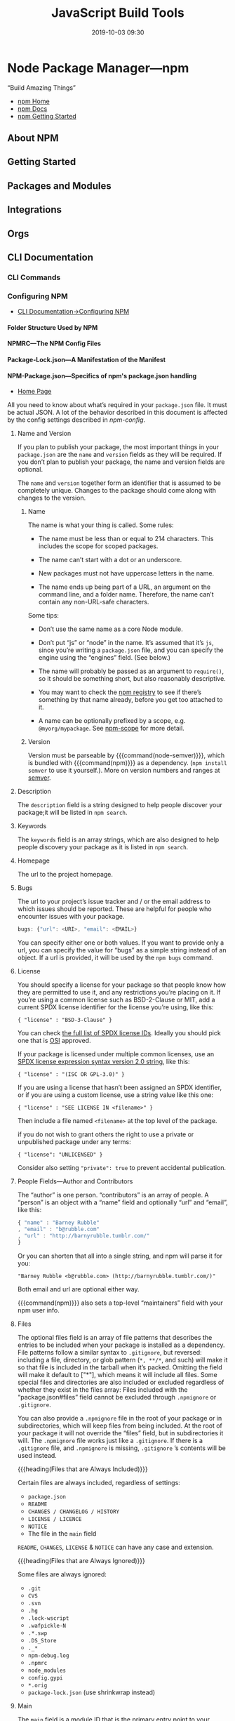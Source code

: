 # -*- mode:org -*-

#+title:JavaScript Build Tools
#+date:2019-10-03 09:30
#+macro: version Version 0.0.26

* Node Package Manager---npm
“Build Amazing Things”

- [[https://www.npmjs.com][npm Home]]
- [[https://docs.npmjs.com][npm Docs]]
- [[https://docs.npmjs.com/getting-started/][npm Getting Started]]

** About NPM
** Getting Started
** Packages and Modules
** Integrations
** Orgs
** CLI Documentation
*** CLI Commands
*** Configuring NPM
- [[https://docs.npmjs.com/cli-documentation/files][CLI Documentation->Configuring NPM]]

**** Folder Structure Used by NPM

**** NPMRC---The NPM Config Files

**** Package-Lock.json---A Manifestation of the Manifest

**** NPM-Package.json---Specifics of npm's package.json handling
- [[https://docs.npmjs.com/files/package.json][Home Page]]

All you need to know about what’s required in your ~package.json~ file.  It
must be actual JSON.  A lot of the behavior described in this document is
affected by the config settings described in [[*Using NPM][npm-config]].

***** Name and Version
If you plan to publish your package, the most important things in your
~package.json~ are the =name= and =version= fields as they will be required.
If you don’t plan to publish your package, the name and version fields are
optional.

The =name= and =version= together form an identifier that is assumed to be
completely unique.  Changes to the package should come along with changes to
the version.

****** Name
The name is what your thing is called.  Some rules:

- The name must be less than or equal to 214 characters.  This includes the
  scope for scoped packages.

- The name can’t start with a dot or an underscore.

- New packages must not have uppercase letters in the name.

- The name ends up being part of a URL, an argument on the command line, and a
  folder name.  Therefore, the name can’t contain any non-URL-safe characters.


Some tips:

- Don’t use the same name as a core Node module.

- Don’t put “js” or “node” in the name.  It’s assumed that it’s ~js~, since
  you’re writing a ~package.json~ file, and you can specify the engine using
  the “engines” field.  (See below.)

- The name will probably be passed as an argument to ~require()~, so it should
  be something short, but also reasonably descriptive.

- You may want to check the [[https://www.npmjs.com/][npm registry]] to see if there’s something by that
  name already, before you get too attached to it.

- A name can be optionally prefixed by a scope, e.g. ~@myorg/mypackage~.  See
  [[https://docs.npmjs.com/misc/scope][npm-scope]] for more detail.

****** Version
Version must be parseable by {{{command(node-semver)}}}, which is bundled with
{{{command(npm)}}} as a dependency.  (=npm install semver= to use it
yourself.).  More on version numbers and ranges at [[https://docs.npmjs.com/misc/semver][semver]].

***** Description
#+cindex:@code{description} field
#+cindex:@code{npm search}
The =description= field is a string designed to help people discover your
package;it will be listed in ~npm search~.

***** Keywords
#+cindex:@code{keywords} field
#+cindex:@code{npm search}
The =keywords= field is an array strings, which are also designed to help
people discovery your package as it is listed in ~npm search~.

***** Homepage
#+cindex:@code{homepage} field
The url to the project homepage.

***** Bugs
#+cindex:@code{bugs} field
#+cindex:url
#+cindex:email
#+cindex:@code{npm bugs}
The url to your project’s issue tracker and / or the email address to which
issues should be reported.  These are helpful for people who encounter issues
with your package.

#+begin_src js
bugs: {"url": <URI>, "email": <EMAIL>}
#+end_src

You can specify either one or both values.  If you want to provide only a url,
you can specify the value for “bugs” as a simple string instead of an object.
If a url is provided, it will be used by the ~npm bugs~ command.

***** License
#+cindex:@code{license} field
#+cindex:SPDX license expression
You should specify a license for your package so that people know how they are
permitted to use it, and any restrictions you’re placing on it.  If you’re
using a common license such as BSD-2-Clause or MIT, add a current SPDX license
identifier for the license you’re using, like this:

: { "license" : "BSD-3-Clause" }

You can check [[https://spdx.org/licenses/][the full list of SPDX license IDs]].  Ideally you should pick one
that is [[https://opensource.org/licenses/alphabetical][OSI]] approved.

If your package is licensed under multiple common licenses, use an [[https://www.npmjs.com/package/spdx][SPDX license
expression syntax version 2.0 string]], like this:

: { "license" : "(ISC OR GPL-3.0)" }

If you are using a license that hasn’t been assigned an SPDX identifier, or if
you are using a custom license, use a string value like this one:

: { "license" : "SEE LICENSE IN <filename>" }

Then include a file named =<filename>= at the top level of the package.

if you do not wish to grant others the right to use a private or unpublished
package under any terms:

: { "license": "UNLICENSED" }

Consider also setting ="private": true= to prevent accidental publication.

***** People Fields---Author and Contributors
#+cindex:@code{people} fields
#+cindex:@code{author} field
#+cindex:@code{contributors} field
The “author” is one person. “contributors” is an array of people.  A “person” is
an object with a “name” field and optionally “url” and “email”, like this:

#+begin_src js
{ "name" : "Barney Rubble"
, "email" : "b@rubble.com"
, "url" : "http://barnyrubble.tumblr.com/"
}
#+end_src

Or you can shorten that all into a single string, and npm will parse it for
you:

: "Barney Rubble <b@rubble.com> (http://barnyrubble.tumblr.com/)"

Both email and url are optional either way.

#+cindex:@code{maintainers} field
#+cindex:npm user info
{{{command(npm)}}} also sets a top-level “maintainers” field with your npm user
info.

***** Files
#+cindex:@code{files} field
#+cindex:file patterns
#+cindex:@file{.gitignore}
#+cindex:glob patterns
The optional files field is an array of file patterns that describes the
entries to be included when your package is installed as a dependency.  File
patterns follow a similar syntax to ~.gitignore~, but reversed: including a
file, directory, or glob pattern (=*, **/*=, and such) will make it so that
file is included in the tarball when it’s packed.  Omitting the field will make
it default to ["*"], which means it will include all files.  Some special files
and directories are also included or excluded regardless of whether they exist
in the files array: Files included with the “package.json#files” field cannot
be excluded through ~.npmignore~ or ~.gitignore~.

#+cindex:@file{.npmignore} file
You can also provide a ~.npmignore~ file in the root of your package or in
subdirectories, which will keep files from being included.  At the root of your
package it will not override the “files” field, but in subdirectories it will.
The ~.npmignore~ file works just like a ~.gitignore~.  If there is a
~.gitignore~ file, and ~.npmignore~ is missing, ~.gitignore~ ’s contents will
be used instead.

{{{heading(Files that are Always Included)}}}

Certain files are always included, regardless of settings:

- ~package.json~
- ~README~
- ~CHANGES / CHANGELOG / HISTORY~
- ~LICENSE / LICENCE~
- ~NOTICE~
- The file in the =main= field


=README=, =CHANGES=, =LICENSE= & =NOTICE= can have any case and extension.

{{{heading(Files that are Always Ignored)}}}

Some files are always ignored:

- ~.git~
- ~CVS~
- ~.svn~
- ~.hg~
- ~.lock-wscript~
- ~.wafpickle-N~
- ~.*.swp~
- ~.DS_Store~
- ~._*~
- ~npm-debug.log~
- ~.npmrc~
- ~node_modules~
- ~config.gypi~
- ~*.orig~
- ~package-lock.json~ (use shrinkwrap instead)

***** Main
#+cindex:@code{main} field
The =main= field is a module ID that is the primary entry point to your
program.  That is, if your package is named =foo=, and a user installs it, and
then does ~require("foo")~, then your main module’s =exports= object will be
returned.

This should be a module ID relative to the root of your package folder.

For most modules, it makes the most sense to have a main script and often not
much else.

***** Browser
#+cindex:@code{browser} field
#+cindex:client-side
If your module is meant to be used client-side the =browser= field should be
used instead of the =main= field.  This is helpful to hint users that it might
rely on primitives that aren’t available in Node.js modules. (e.g. window).

***** Bin
#+cindex:@code{bin} field
#+cindex:executable files
#+cindex:@code{PATH}
A lot of packages have one or more executable files that they’d like to install
into the {{{var(PATH)}}}.  {{{command(npm)}}} makes this pretty easy (in fact,
it uses this feature to install the “npm” executable.)

To use this, supply a =bin= field in your ~package.json~ which is a map of
command name to local file name.  On install, {{{command(npm)}}} will symlink
that file into ~prefix/bin~ for global installs, or ~./node_modules/.bin/~ for
local installs.

For example, myapp could have this:

: { "bin" : { "myapp" : "./cli.js" } }

So, when you install =myapp=, it’ll create a symlink from the ~cli.js~ script
to ~/usr/local/bin/myapp~.

#+cindex:script
If you have a single executable, and its name should be the name of the
package, then you can just supply it as a string.  For example:

#+begin_src js
{ "name": "my-program"
, "version": "1.2.5"
, "bin": "./path/to/program" }
#+end_src

would be the same as this:

#+begin_src js
{ "name": "my-program"
, "version": "1.2.5"
, "bin" : { "my-program" : "./path/to/program" } }
#+end_src

Make sure that your file(s) referenced in bin starts with ~#!/usr/bin/env
node~, otherwise the scripts are started without the node executable!

**** Shrinkwrap.json---A Publishable Lockfile

*** Using NPM

* Node Version Manager---nvm
“Node Version Manager - POSIX-compliant bash script to manage multiple active
node.js versions”

- https://github.com/nvm-sh/nvm

** Usage

{{{heading(Install a version of Node)}}}

To download, compile, and install the latest release of node, do this:

: nvm install node # "node" is an alias for the latest version

To install a specific version of node:

: nvm install 6.14.4 # or 10.10.0, 8.9.1, etc

The first version installed becomes the default.  New shells will start with
the default version of node (e.g., nvm alias default).

{{{subheading(List available versions)}}}

You can list available versions using ~ls-remote~:

: nvm ls-remote

{{{subheading(List installed versions)}}}

: nvm ls

{{{subheading(Use an installed version)}}}

And then in any new shell just use the installed version:

: nvm use node

{{{subheading(Run an installed version)}}}

Or you can just run it:

: nvm run node --version

Or, you can run any arbitrary command in a subshell with the desired version of
node:

: nvm exec 4.2 node --version

{{{subheading(Path of installed version)}}}

You can also get the path to the executable to where it was installed:

: nvm which 5.0

{{{heading(Use special default aliases)}}}

In place of a version pointer like "0.10" or "5.0" or "4.2.1", you can use the
following special default aliases with the above commands:

- ~node~ :: this installs the latest version of node

- ~iojs~ :: this installs the latest version of io.js


Node has a schedule for long-term support (LTS).  You can reference LTS
versions in aliases and ~.nvmrc~ files with the notation =lts/*= for the latest
LTS, and =lts/argon= for LTS releases from the "argon" line, for example.

Any time your local copy of nvm connects to https://nodejs.org, it will
re-create the appropriate local aliases for all available LTS lines.  These
aliases (stored under $NVM_DIR/alias/lts), are managed by nvm, and you should
not modify, remove, or create these files - expect your changes to be undone,
and expect meddling with these files to cause bugs that will likely not be
supported.

{{{heading(Migrating global packages while installing)}}}

To install a new version of Node.js and migrate npm packages from a previous
version:

: nvm install node --reinstall-packages-from=node
: nvm install 6 --reinstall-packages-from=5

Note that reinstalling packages explicitly does not update the npm version —
this is to ensure that npm isn't accidentally upgraded to a broken version for
the new node version.  To update npm at the same time add the --latest-npm
flag, like this:

: nvm install lts/* --reinstall-packages-from=default --latest-npm

{{{noindent}}}or, you can at any time run the following command to get the
latest supported npm version on the current node version:

: nvm install-latest-npm

{{{heading(Error: “npm does not support Node.js”)}}}

If you've already gotten an error to the effect of "npm does not support
Node.js", you'll need to:

1. revert to a previous node version 
   : nvm ls & nvm use <your latest _working_ version from the ls>

2. delete the newly created node version
   : nvm uninstall <your _broken_ version of node from the ls>

3. re-run your ~nvm install~ with the {{{option(--latest-npm)}}} flag.

* Yarn
“Fast, Reliable, and Secure Dependency Management”

The currently installed Yarn version is src_sh{yarn --version}.

- [[https://yarnpkg.com/en/][Yarn Home]]
- [[https://yarnpkg.com/en/docs/getting-started][Yarn Getting Started]]
- [[https://yarnpkg.com/en/docs][Yarn Docs]]

* Babel
** Description
{{{heading(Babel is a JavaScript compiler)}}}

#+cindex:Babel
#+cindex:ECMAScript 2015
Babel is a toolchain that is mainly used to convert ECMAScript 2015+ code into
a backwards compatible version of JavaScript in current and older browsers or
environments.

Here are the main things Babel can do for you:

- Transform syntax

- Polyfill features that are missing in your target environment (through
  =@babel/polyfill=)

* WebPack
- [[https://webpack.js.org][WebPack Home]]


{{{heading(Webpack Concepts)}}}

#+cindex:bundler
#+cindex:module bundler
#+cindex:dependency graph
{{{command(webpack)}}} is a static module bundler for modern JavaScript
applications.  When {{{command(webpack)}}} processes your application, it
internally builds a *dependency graph* which maps every module your project
needs and generates one or more bundles.  Since version 4.0.0,
{{{command(webpack)}}} does not require a configuration file to bundle your
project.

** Guides
#+name:org-babel-tangle-file
#+header: :results output :exports results
#+begin_src emacs-lisp
(org-babel-tangle-file "Build_Tools.org")
#+end_src

*** Getting Started
#+cindex:modules, compile
#+cindex:compile modules
{{{command(webpack)}}} is used to compile JavaScript modules.

{{{noindent}}}You can interface with {{{command(webpack)}}} either from its CLI
or API.

**** Basic Setup

{{{heading(Install Webpack and Webpack CLI)}}}

1. Create a project directory and move into it:

   : mkdir examples/guides/getting-started/webpack-demo
   : cd examples/guides/getting-started/webpack-demo

2. Initialize {{{command(npm)}}}:
   : yarn init --yes --private

   The {{{option(--private)}}} option prevents the package from accidentally
   being published.

3. Install {{{command(webpack)}}} and {{{command(webpack-cli)}}} locally as
   development dependencies:

   : yarn add --dev webpack webpack-cli


#+caption:Webpack Basic Setup
#+name:webpack-basic-setup
#+header: :dir examples/guides/getting-started/webpack-demo
#+header: :results output :exports results
#+begin_src sh
#mkdir -p examples/guides/getting-started/webpack-demo
#cd examples/guides/getting-started/webpack-demo
yarn init --yes --private
yarn add webpack webpack-cli --dev
#+end_src

{{{heading(Create the Project Directory Structure)}}}

Now create the following directory structure, files and their contents, i.e.,
add a ~src~ directory for the project's ~index.js~ file, and add the project's
root HTML file, ~index.html~:

#+begin_example
webpack-demo
  |- package.json
+ |- index.html
+ |- /src
+   |- index.js
#+end_example

{{{subheading(Add Project's src/index.js File)}}}

#+caption:Install src/index.js
#+name:install-src-index.js
#+header: :mkdirp yes
#+begin_src js :tangle examples/guides/getting-started/webpack-demo/src/index.js
function component() {
  const element = document.createElement('div');

  // Lodash, currently included via a script, is required for this line to work
  element.innerHTML = _.join(['Hello', 'webpack'], ' ');

  return element;
}

document.body.appendChild(component());
#+end_src

{{{subheading(Add Project's index.html File)}}}

#+caption: Install index.html
#+name:install-index.html
#+begin_src html :tangle examples/guides/getting-started/webpack-demo/index.html
<!doctype html>
<html>
  <head>
    <title>Getting Started</title>
    <script src="https://unpkg.com/lodash@4.16.6"></script>
  </head>
  <body>
    <script src="./src/index.js"></script>
  </body>
</html>
#+end_src

***** Package.json After Basic Setup

{{{heading(Modify package.json)}}}

Remove the ~package.json~ file's =main= property:

#+name:remove-the-main-entry
#+header: :dir examples/guides/getting-started/webpack-demo
#+header: :results output :exports results
#+begin_src sh
sed -i '' -e '/main/d'
#+end_src

Let's look at what the ~package.json~ file looks like at this point:

#+name:show-package.json
#+header: :dir examples/guides/getting-started/webpack-demo
#+header: :results output :exports results
#+begin_src sh
cat package.json
#+end_src

***** Implicit Dependencies

#+cindex:dependencies, implicit
In this example, there are implicit dependencies between the =<script>= tags.
Our ~index.js~ file depends on {{{command(lodash)}}} being included in the page
before it runs.  This is because ~index.js~ never explicitly declares a need
for {{{command(lodash)}}}; it just assumes that the global variable ~_~ exists.

There are problems with managing JavaScript projects this way:

- It is not immediately apparent that the script depends on an external library.

- If a dependency is missing, or included in the wrong order, the application
  will not function properly.

- If a dependency is included but not used, the browser will be forced to
  download unnecessary code.


Let's use {{{command(webpack)}}} to manage these scripts instead.

**** Creating a Bundle
#+cindex:directory structure
#+cindex:source code directory @file{/src}
#+cindex:@file{/src} directory
#+cindex:distribution code directory @file{/dist}
#+cindex:@file{/dist} directory
First we'll tweak our directory structure slightly, separating the "source"
code (~/src~) from our "distribution" code (~/dist~).  The {{{dfn(source)}}}
code is the code that we'll write and edit.  The {{{dfn(distribution)}}} code
is the minimized and optimized output of our build process that will eventually
be loaded in the browser. Tweak the directory structure as follows:

{{{heading(Project Directory Structure)}}}

#+begin_example
 webpack-demo
  |- package.json
+ |- /dist
+   |- index.html
- |- index.html
  |- /src
    |- index.js
#+end_example

#+name:tweak-project-directory-structure
#+header: :dir examples/guides/getting-started/webpack-demo
#+header: :results output :exports both
#+begin_src sh
mkdir dist
mv index.html dist
#+end_src

***** Adding lodash as a Dependency

To bundle the {{{command(lodash)}}} dependency with ~index.js~, we'll need to
install the library locally:

#+caption:Install lodash locally
#+name:install-lodash-locally
#+header: :dir examples/guides/getting-started/webpack-demo
#+header: :results output :exports both
#+begin_src sh
yarn add lodash
#+end_src

***** Import lodash into the Script File

#+caption:Import lodash in index.js File
#+name:import-lodash-in-index.js
#+header: :dir examples/guides/getting-started/webpack-demo/src
#+header: :results silent :exports both
#+begin_src sh
sed -i '' -e '1i \
import _ from '"'"'lodash'"'"';\
\
' index.js
#+end_src

** WebPack Core Concepts
#+cindex:core concepts
To get started you only need to understand its Core Concepts:

*** Entry
#+cindex:entry point
#+cindex:default entry point
#+cindex:@code{entry} property
#+cindex:configuration
#+cindex:dependency graph
- Entry point ::

                 An entry point indicates which module {{{command(webpack)}}}
                 should use to begin building out its internal dependency
                 graph.  {{{command(webpack)}}} will figure out which other
                 modules and libraries that entry point depends on (directly
                 and indirectly).

                 The default entry point value is ~./src/index.js~.

                 You can specify a different (or multiple entry points) by
                 configuring the =entry= property in the webpack configuration.

                 #+caption:Entry Point in webpack.config.js
                 #+name:entry-webpack-config
                 #+begin_src js
                 module.exports = {
                     entry: './path/to/my/entry/file.js'
                 }
                 #+end_src

*** Output

#+cindex:@code{output} property
#+cindex:emit
#+cindex:default output path
#+cindex:main output file
- Output property ::

     The =output= property tells {{{command(webpack)}}} where to emit the
     bundles it creates and how to name these files.

     The default output path for the main output file is ~./dist/main.js~, and
     the ~./dist~ folder for any other generate files.

     You can configure this part of the process by specifying an =output= field
     in your configuration:

     #+caption:Main Output File
     #+name:main-output-webpack-config
     #+begin_src js
     const path = require('path');

     module.exports = {
       entry: './path/to/my/entry/file.js',
       output: {
         path: path.resolve(__dirname, 'dist'),
         filename: 'my-first-webpack.bundle.js'
       }
     };
     #+end_src

     #+cindex:bundle name
     #+cindex:bundle path
     We use the ~output.filename~ and the ~output.path~ properties to tell
     {{{command(webpack)}}} the name of our bundle and where we want it to be
     emitted to.

     #+cindex:@code{path} module
     #+cindex:Node.js module, @code{path}
     The ~path~ module being imported at the top is a core Node.js module that
     gets used to manipulate file paths.

     #+attr_texinfo: :options Path resolve ([...paths])
     #+begin_defmethod
     - ...paths :: <string> a sequence of paths or path segments

     - __dirname :: <string> from Node.js Module, ~__dirname~ is the directory
                    name of the current module.  This is the same as the
                    ~path.dirname(__filename)~.

     - Returns :: <string> absolute path


     The ~path.resolve()~ method resolves a sequence of paths or path segments
     into an absolute path.  The given sequence of paths is processed from
     right to left, with each subsequent path prepended until an absolute path
     is constructed.  If after processing all given path segments an absolute
     path has not yet been generated, the current working directory is used.
     The resulting path is normalized and trailing slashes are removed unless
     the path is resolved to the root directory.  If no path segments are
     passed, ~path.resolve()~ will return the absolute path of the current
     working directory.
     #+end_defmethod

*** Loaders
#+cindex:JSON
#+cindex:JavaScript
{{{command(webpack)}}} only understands JavaScript and JSON files.

- Loaders ::

             #+cindex:dependency graph
             /Loaders/ allow {{{command(webpack)}}} to process other types of
             files and convert them into valid modules that can be consumed by
             your application and added to the dependency graph.

             #+cindex:dependency graph
             The ability to import any type of module, e.g. ~.css~ files, is a
             feature specific to {{{command(webpack)}}} and may not be
             supported by other bundlers or task runners.  We feel this
             extension of the language is warranted as it allows developers to
             build a more accurate dependency graph.


At a high level, loaders have two properties in your webpack configuration:

- =test= property ::

     The =test= property identifies which file or files should be transformed.

- =use= property ::

     The =use= property indicates which loader should be used to do the
                    transforming.


#+caption:webpack.config.js with Module Loaders
#+name:webpack-config-with-loaders
#+begin_src js
const path = require('path');

module.exports = {
  output: {
    filename: 'my-first-webpack.bundle.js'
  },
  module: {
    rules: [
      { test: /\.txt$/,
        use: 'raw-loader'
      }
    ]
  }
};
#+end_src

The configuration above has defined a =rules= property for a single module with
two required properties: =test= and =use=.  This tells webpack's compiler the
following:

#+begin_quote
"webpack compiler, when you come across a path that resolves to a '.txt' file
inside of a ~require()/import~ statement, use the ~raw~ -loader to transform it
before you add it to the bundle."
#+end_quote

#+cindex:rules, define
#+cindex:define rules
#+cindex:@code{module.rules}
When defining rules in your ~webpack.config.js~ file, you are defining them
under =module.rules= and not =rules=.  For your benefit, {{{command(webpack)}}}
will warn you if this is done incorrectly.

#+cindex:@code{regex}
When Using ~regex~ to match files, you may not quote it; i.e ~/\.txt$/~ is not
the same as '/\.txt$/' or "/\.txt$/".  The former instructs
{{{command(webpack)}}} to match any file that ends with ~.txt~ and the latter
instructs {{{command(webpack)}}} to match a single file with an absolute path
'.txt'; this is likely not your intention.

*** Plugins
#+cindex:plugin
While loaders are used to transform certain types of modules, /plugins/ can be
leveraged to perform a wider range of tasks like:

- bundle optimization,
- asset management and
- injection of environment variables


#+cindex:plugins list
See [[https://webpack.js.org/plugins][list of plugins]] for many available plugins.

{{{heading(Using Plugins)}}}

In order to use a plugin, you need to ~require()~ it and add it to the
=plugins= array.  Most plugins are customizable through options.  Since you can
use a plugin multiple times in a config for different purposes, you need to
create an instance of it by calling it with the ~new~ operator.

#+caption:webpack.config.js Demonstrating plugins
#+name:webpack-config-demonstrating-plugins
#+begin_src js
const HtmlWebpackPlugin = require('html-webpack-plugin'); //installed via npm
const webpack = require('webpack'); //to access built-in plugins

module.exports = {
  module: {
    rules: [
      { test: /\.txt$/, use: 'raw-loader' }
    ]
  },
  plugins: [
    new HtmlWebpackPlugin({template: './src/index.html'})
  ]
};
#+end_src

#+cindex:HTML file
#+cindex:HTML plugin
#+cindex:plugin, HTML
In the example above, the ~html-webpack-plugin~ generates an HTML file for your
application by injecting automatically all your generated bundles.

*** Mode
By setting the mode parameter to either:

- =development=
- =production= (default)
- =none=


{{{noindent}}}you can enable webpack's built-in optimizations that correspond
to each environment.  The default value is =production=.

#+caption:webpack.config.js Demonstrating Mode
#+name:webpack-config-demonstrating-mode
#+begin_src js
module.exports = {
  mode: 'production'
};
#+end_src

*** Browser Compatibility
#+cindex:browsers
#+cindex:ES5-compliant
#+cindex:IE8
#+cindex:@file{Promise}
#+cindex:@code{import()}
#+cindex:@code{reqeuire.ensure()}
#+cindex:polyfill
{{{command(webpack)}}} supports all browsers that are ES5-compliant (IE8 and
below are not supported).  {{{command(webpack)}}} needs ~Promise~ for
~import()~ and ~require.ensure()~.  If you want to support older browsers, you
will need to load a polyfill before using these expressions.

** Entry Points
#+cindex:@code{entry} property
#+cindex:configuration, entry
 There are multiple ways to define the =entry= property in your webpack
 configuration.

*** Single Entry Shorthand Syntax
#+cindex:single entry syntax
#+cindex:syntax, single entry
This is a great choice when you are looking to quickly setup a webpack
configuration for an application or tool with one entry point (i.e. a library).
However, there is not much flexibility in extending or scaling your
configuration with this syntax.

{{{heading(Usage Single Entry)}}}

: entry: string|Array<string>

{{{subheading(webpack.config.js Single Entry)}}}

#+begin_src js
module.exports = {
  entry: './path/to/my/entry/file.js'
};
#+end_src

The single entry syntax for the =entry= property is a shorthand for:

#+begin_src js
module.exports = {
  entry: {
    main: './path/to/my/entry/file.js'
  }
};
#+end_src

#+cindex:multi-main entry
#+cindex:multiple dependent files
#+cindex:chunk, dependency graph
Passing an array of file paths to the =entry= property creates what is known as
a "multi-main entry".  This is useful when you would like to inject multiple
dependent files together and graph their dependencies into one "chunk".

*** Object Syntax
#+cindex:object syntax, @code{entry}
#+cindex:@code{entry} property, object syntax
The object syntax is more verbose.  However, this is the most scalable way of
defining =entry/entries= in your application.

{{{heading(Usage for Object Syntax)}}}

: entry: {[entryChunkName: string]: string|Array<string>}

#+caption:webpack.config.js Entry Object Syntax example
#+name:webpack-config-entry-object-syntax
#+begin_src js
module.exports = {
  entry: {
    app: './src/app.js',
    adminApp: './src/adminApp.js'
  }
};
#+end_src

*** Scenarios
**** Separate App and Vendor Entries
In webpack version < 4 it was common to add vendors as a separate entry point
to compile it as a separate file (in combination with the ~CommonsChunkPlugin~).

This is discouraged in webpack 4.  Instead, the =optimization.splitChunks=
option takes care of separating vendors and app modules and creating a separate
file.  Do not create an entry for vendors or other stuff that is not the
starting point of execution.

**** Multi-page Application
As a rule of thumb: Use exactly one entry point for each HTML document.

#+cindex:multi-page application
#+cindex:scenario, mutli-page application
#+caption:webpack.config.js Entry Multi-page App Scenario
#+name:webpack-config-entry-multi-page-app-scenario
#+begin_src js
module.exports = {
  entry: {
    pageOne: './src/pageOne/index.js',
    pageTwo: './src/pageTwo/index.js',
    pageThree: './src/pageThree/index.js'
  }
};
#+end_src

#+cindex:dependency graphs, multiple
We are telling {{{command(webpack)}}} that we would like 3 separate dependency
graphs.  In a multi-page application, the server is going to fetch a new HTML
document for you.  The page reloads this new document and assets are
redownloaded.  However, this gives us the unique opportunity to do multiple
things:

  #+cindex:@code{optimization.splitChunks}
  #+cindex:shared application code
  #+cindex:multi-page applications
- ~optimization.splitChunks~ :: use this to create bundles of shared
     application code between each page.  Multi-page applications that reuse a
     lot of code/modules between entry points can greatly benefit from these
     techniques, as the number of entry points increases.

** Output
#+cindex:@code{output} configuration
#+attr_texinfo: :indic code
- output ::

            =output= configuration options tells {{{command(webpack)}}} how to
            write the compiled files to disk.  While there can be multiple
            =entry= points, only one =output= configuration is specified.

            The minimum requirement for the output property in your webpack
            config is to set its value to an object including the following
            property:

            - =filename= : <'bundle.js'>

            #+begin_src js
            module.exports = {
                output: {
                    filename: 'bundle.js',
                }
            };
            #+end_src

            This configuration would output a single ~bundle.js~ file into the
            ~dist~ directory.


{{{heading(Multiple Entry Points)}}}

#+cindex:substitutions
#+cindex:chunk
#+cindex:CommonsChunkPlugin
If your configuration creates more than a single "chunk" (as with multiple
entry points or when using plugins like CommonsChunkPlugin), you should use
=substitutions= to ensure that each file has a unique name.

#+begin_src js
module.exports = {
  entry: {
    app: './src/app.js',
    search: './src/search.js'
  },
  output: {
    filename: '[name].js',
    path: __dirname + '/dist'
  }
};

// writes to disk: ./dist/app.js, ./dist/search.js
#+end_src

~[name]~ substitutes the entry names for the output names.

{{{heading(Advanced)}}}

Here's a more complicated example of using a CDN and hashes for assets:

#+begin_src js
module.exports = {
  //...
  output: {
    path: '/home/proj/cdn/assets/[hash]',
    publicPath: 'https://cdn.example.com/assets/[hash]/'
  }
};
#+end_src

In cases where the eventual =publicPath= of output files isn't known at compile
time, it can be left blank and set dynamically at runtime via the
~__webpack_public_path__~ variable in the entry point file:

#+begin_src js
__webpack_public_path__ = myRuntimePublicPath;

// rest of your application entry
#+end_src

** Loaders
#+cindex:loader
#+cindex:pre-process
#+cindex:tasks
Loaders are transformations that are applied on the source code of a module.
They allow you to pre-process files as you import or “load” them.  Thus,
loaders are kind of like “tasks” in other build tools and provide a powerful
way to handle front-end build steps.  Loaders can transform files from a
different language (like TypeScript) to JavaScript or inline images as data
URLs.  Loaders even allow you to do things like import CSS files directly from
your JavaScript modules!

{{{heading(Install Loaders)}}}

#+cindex:install loader
For example, you can use loaders to tell webpack to load a CSS file or to
convert TypeScript to JavaScript.  To do this, you would start by installing the
loaders you need:

#+begin_src sh
npm install --save-dev css-loader
npm install --save-dev ts-loader
#+end_src

And then instruct webpack to use the =css-loader= for every ~.css~ file and the
=ts-loader= for all ~.ts~ files:

#+name:webpack-config-loader-example
#+begin_src js
module.exports = {
  module: {
    rules: [
      { test: /\.css$/, use: 'css-loader' },
      { test: /\.ts$/, use: 'ts-loader' }
    ]
  }
};
#+end_src

*** Using Loaders

There are three ways to use loaders in your application:

- Configuration :: Specify them in your webpack.config.js file (recommended
                   way)

- Inline :: Specify them explicitly in each ~import~ statement

- CLI :: Specify them within a shell command


**** Configuration

#+cindex:@code{module.rules}
=module.rules= allows you to specify several loaders within your webpack
configuration.  This is a concise way to display loaders, and helps to maintain
clean code.  It also offers you a full overview of each respective loader.

Loaders are evaluated/executed from right to left (or from bottom to top).  In
the example below execution starts with =sass-loader=, continues with
=css-loader= and finally ends with =style-loader=.

#+name:webpack-config-loader-order
#+begin_src js
module.exports = {
  module: {
    rules: [
      {
        test: /\.css$/,
        use: [
          // style-loader
          { loader: 'style-loader' },
          // css-loader
          {
            loader: 'css-loader',
            options: {
              modules: true
            }
          },
          // sass-loader
          { loader: 'sass-loader' }
        ]
      }
    ]
  }
};
#+end_src

**** Inline
It's possible to specify loaders in an ~import~ statement, or any equivalent
"importing" method.  Separate loaders from the resource with =!=.  Each part is
resolved relative to the current directory.

: import Styles from 'style-loader!css-loader?modules!./styles.css';

It's possible to override any loaders, preLoaders and postLoaders from the
configuration by prefixing the inline import statement:

- Prefixing with =!= will disable all configured normal loaders

- Prefixing with =!!= will disable all configured loaders (preLoaders, loaders,
  postLoaders)

- Prefixing with =-!= will disable all configured preLoaders and loaders but
  not postLoaders


Options can be passed with a query parameter, e.g. =?key=value&foo=bar=, or a
JSON object, e.g. =?{"key":"value","foo":"bar"}=.

**** CLI
You can also use loaders through the CLI:

: webpack --module-bind jade-loader --module-bind 'css=style-loader!css-loader'

This uses the =jade-loader= for ~.jade~ files, and the =style-loader= and
=css-loader= for ~.css~ files.

*** Loader Features

#+cindex:chain loaders
- Loaders can be chained.  Each loader in the chain applies transformations to
  the processed resource.  A chain is executed in reverse order.  The first
  loader passes its result (resource with applied transformations) to the next
  one, and so forth.  Finally, webpack expects JavaScript to be returned by the
  last loader in the chain.

  #+cindex:synchronous
  #+cindex:asynchronous
- Loaders can be synchronous or asynchronous.

  #+cindex:Node.js
- Loaders run in Node.js and can do everything that’s possible there.

  #+cindex:options object
  #+cindex:query parameters
- Loaders can be configured with an options object (using query parameters to
  set options is still supported but has been deprecated).

  #+cindex:export
- Normal modules can export a loader in addition to the normal ~main~ via
  ~package.json~ with the =loader= field.

- Plugins can give loaders more features.

- Loaders can emit additional arbitrary files

*** Resolving Loaders
#+cindex:resolution, loader
#+cindex:loader resolution
#+cindex:module path
Loaders follow the standard module resolution.  In most cases it will be loaded
from the module path (think ~npm install~, ~node_modules~).

#+cindex:Node.js
A loader module is expected to export a function and be written in Node.js
compatible JavaScript.  They are most commonly managed with {{{command(npm)}}},
but you can also have custom loaders as files within your application.  By
convention, loaders are usually named ~xxx-loader~ (e.g. ~json-loader~).

** Plugins
#+cindex:plugin
Plugins serve the purpose of doing anything else that a loader cannot do.

A webpack plugin is a JavaScript object that has an ~apply~ method.  This
~apply~ method is called by the webpack compiler, giving access to the entire
compilation lifecycle.  Since plugins can take arguments/options, you must pass
a ~new~ instance to the =plugins= property in your webpack configuration.

*** Using Plugins
There are multiple ways to use plugins.

**** Configuration

#+name:webpack-config-plugins-example
#+begin_src js
const HtmlWebpackPlugin = require('html-webpack-plugin'); //installed via npm
const webpack = require('webpack'); //to access built-in plugins
const path = require('path');

module.exports = {
  entry: './path/to/my/entry/file.js',
  output: {
    filename: 'my-first-webpack.bundle.js',
    path: path.resolve(__dirname, 'dist')
  },
  module: {
    rules: [
      {
        test: /\.(js|jsx)$/,
        use: 'babel-loader'
      }
    ]
  },
  plugins: [
    new webpack.ProgressPlugin(),
    new HtmlWebpackPlugin({template: './src/index.html'})
  ]
};
#+end_src

**** Node.js
#+cindex:Node.js plugin
#+cindex:Node API
#+cindex:@code{plugins} property
When using the Node API, you can also pass plugins via the =plugins= property
in the configuration.

#+name:some-node-script-js
#+begin_src js
const webpack = require('webpack'); //to access webpack runtime
const configuration = require('./webpack.config.js');

let compiler = webpack(configuration);

new webpack.ProgressPlugin().apply(compiler);

compiler.run(function(err, stats) {
  // ...
});
#+end_src

** Configuration
- See: [[https://webpack.js.org/configuration/][Configuration section]] for all supported configuration options


#+cindex:configuration file
#+cindex:webpack configuration
Webpack's configuration file is a JavaScript file that exports a =webpack=
configuration.  This configuration is then processed by webpack based upon its
defined properties.

#+cindex:Node.js
#+cindex:CommonJS module
Because it's a standard Node.js =CommonJS= module, you can do the following:

- import other files via ~require(...)~

- use utilities on npm via ~require(...)~

- use JavaScript control flow expressions, e.g. the =?:= operator

- use constants or variables for often used values

- write and execute functions to generate a part of the configuration


The following practices should be avoided:

- Access CLI arguments, when using the webpack CLI (instead write your own CLI,
  or use {{{option(--env)}}})

- Export non-deterministic values (calling webpack twice should result in the
  same output files)

- Write long configurations (instead split the configuration into multiple
  files)


#+begin_cartouche
The most important part to take away from this document is that there are many
different ways to format and style your webpack configuration. The key is to
stick with something consistent that you and your team can understand and
maintain.
#+end_cartouche

{{{heading(Examples)}}}

{{{subheading(Simple Configuration)}}}

#+caption:~webpack.config.js~ Simple Configuration Example
#+name:webpack-config-js-simple-configuration
#+begin_src js
var path = require('path');

module.exports = {
  mode: 'development',
  entry: './foo.js',
  output: {
    path: path.resolve(__dirname, 'dist'),
    filename: 'foo.bundle.js'
  }
};
#+end_src

{{{subheading(Multiple Targets)}}}

Along with exporting a single configuration as an object, function or Promise,
you can export multiple configurations.  When running {{{command(webpack)}}},
all configurations are built.  However, if you pass a name to
{{{option(--config-name)}}} flag, {{{command(webpack)}}} will only build that
specific configuration.

#+cindex:AMD
#+cindex:CommonJS
For instance, this is useful for bundling a library for multiple targets such
as AMD and CommonJS:

#+caption:~webpack.config.js~ Multiple targets example
#+name:webpack-config-js-multiple-targets
#+begin_src js
module.exports = [{
  output: {
    filename: './dist-amd.js',
    libraryTarget: 'amd'
  },
  name: 'amd',
  entry: './app.js',
  mode: 'production',
}, {
  output: {
    filename: './dist-commonjs.js',
    libraryTarget: 'commonjs'
  },
  name: 'commonjs',
  entry: './app.js',
  mode: 'production',
}];
#+end_src

** Modules
{{{heading(WebPack Modules)}}}

#+cindex:Node.js
#+cindex:modular programming
#+cindex:module
#+cindex:modular JavaScript
Node.js has supported modular programming almost since its inception.  On the
web, however, support for modules has been slow to arrive.  Multiple tools
exist that support modular JavaScript on the web, with a variety of benefits
and limitations.  {{{command(webpack)}}} builds on lessons learned from these
systems and applies the concept of modules to any file in your project.

{{{subheading(WebPack Module Dependencies)}}}

In contrast to Node.js modules, {{{command(webpack)}}} modules can express
their dependencies in a variety of ways.  A few examples are:

#+cindex:ES2015
#+cindex:import statement
- An ES2015 import statement

  #+cindex:CommonJS
  #+cindex:@code{require()} statement
- A CommonJS ~require()~ statement

  #+cindex:AMD
  #+cindex:@code{define} statement
  #+cindex:@code{require} statement
- An AMD ~define~ and ~require~ statement

  #+cindex:@code{@@import} statement
  #+cindex:css/sass/less file
- An =@import= statement inside of a css/sass/less file.

  #+cindex:image url
  #+cindex:@code{url(...)}
  #+cindex:@code{<img src=...>}
- An image url in a stylesheet (~url(...)~) or html (~<img src=...>~) file.


{{{subheading(Supported Module Types)}}}

#+cindex:loaders
{{{command(webpack)}}} supports modules written in a variety of languages and
preprocessors, via loaders.  Loaders describe to {{{command(webpack)}}} how to
process non-JavaScript modules and include these dependencies into your
bundles.  The {{{command(webpack)}}} community has built loaders for a wide
variety of popular languages and language processors, including:

- CoffeeScript

- TypeScript

- ESNext (Babel)

- Sass

- Less

- Stylus


See [[https://webpack.js.org/loaders][Loaders]] for a full list of loaders.

Overall, {{{command(webpack)}}} provides a powerful and rich API for
customization that allows one to use {{{command(webpack)}}} for any stack,
while staying non-opinionated about your development, testing, and production
workflows.

** Module Resolution
#+cindex:resolver
A /resolver/ is a library which helps in locating a module by its absolute
path.  A module can be required as a dependency from another module as:

: import foo from 'path/to/module';
or
: require('path/to/module');

The dependency module can be from the application code or a third-party
library.  The resolver helps {{{command(webpack)}}} find the module code that
needs to be included in the bundle for every such =require/import= statement.
{{{command(webpack)}}} uses [[https://github.com/webpack/enhanced-resolve][enhanced-resolve]] to resolve file paths while
bundling modules.

*** Resolving Rules
Using [[https://github.com/webpack/enhanced-resolve][enhanced-resolve]], webpack can resolve three kinds of file paths:

{{{heading(Absolute paths)}}}

#+begin_src js
import '/home/me/file';

import 'C:\\Users\\me\\file';
#+end_src

Since we already have the absolute path to the file, no further resolution is
required.

{{{heading(Relative paths)}}}

#+begin_src js
import '../src/file1';
import './file2';
#+end_src

In this case, the directory of the resource file where the =import= or
=require= occurs is taken to be the =context= directory.  The relative path
specified in the =import/require= is joined to this =context= path to produce
the absolute path to the module.

{{{heading(Module paths)}}}

#+begin_src js
import 'module';
import 'module/lib/file';
#+end_src

Modules are searched for inside all directories specified in =resolve.modules=.
You can replace the original module path by an alternate path by creating an
alias for it using the =resolve.alias= configuration option.  Once the path is
resolved based on the above rule, the resolver checks to see if the path points
to a file or a directory.  If the path points to a file:

- If the path has a file extension, then the file is bundled straightaway.

- Otherwise, the file extension is resolved using the =resolve.extensions=
  option, which tells the resolver which extensions (eg - ~.js~, ~.jsx~) are
  acceptable for resolution.


If the path points to a folder, then the following steps are taken to find the
right file with the right extension:

- If the folder contains a =package.json= file, then fields specified in
  =resolve.mainFields= configuration option are looked up in order, and the
  first such field in ~package.json~ determines the file path.

- If there is no ~package.json~ or if the main fields do not return a valid
  path, file names specified in the ~resolve.mainFiles~ configuration option
  are looked for in order, to see if a matching filename exists in the
  =imported/required= directory.

- The file extension is then resolved in a similar way using the
  =resolve.extensions= option.


{{{command(webpack)}}} provides reasonable defaults for these options depending
on your build target.

*** Resolving Loaders
This follows the same rules as those specified for file resolution.  But the
=resolveLoader= configuration option can be used to have separate resolution
rules for loaders.

*** Caching
Every filesystem access is cached, so that multiple parallel or serial requests
to the same file occur faster.  In watch mode, only modified files are evicted
from the cache.  If watch mode is off, then the cache gets purged before every
compilation.

See [[https://webpack.js.org/configuration/resolve][Resolve API]] to learn more on the configuration options mentioned above.

** Dependency Graph
#+cindex:dependency
Any time one file /depends/ on another, webpack treats this as a dependency.
This allows webpack to take non-code assets, such as images or web fonts, and
also provide them as dependencies for your application.

When webpack processes your application, it starts from a list of modules
defined on the command line or in its config file.  Starting from these entry
points, webpack recursively builds a dependency graph that includes every
module your application needs, then bundles all of those modules into a small
number of bundles --- often, just one --- to be loaded by the browser.

#+cindex:HTTP/1.1
#+cindex:HTTP/2
#+cindex:Code Splitting
#+begin_cartouche
Bundling your application is especially powerful for HTTP/1.1 clients, as it
minimizes the number of times your app has to wait while the browser starts a
new request.  For HTTP/2, you can also use Code Splitting to achieve best
results.
#+end_cartouche

** Targets
#+cindex:target
#+cindex:deployment target
Because JavaScript can be written for both server and browser,
{{{command(webpack)}}} offers multiple /deployment targets/ that you can set in
your webpack configuration.

To set the =target= property, you simply set the =target= value in your webpack
config:

#+cindex:caption:Webpack Config Target Property
#+name:webpack.config.js-target-property
#+begin_src js
module.exports = {
  target: 'node'
};
#+end_src

In the example above, using node, {{{command(webpack)}}} will compile for usage
in a Node.js--like environment (uses Node.js require to load chunks and not
touch any built in modules like ~fs~ or ~path~).

Each /target/ has a variety of deployment/environment specific additions,
support to fit its needs.  See what [[https://webpack.js.org/configuration/target/][targets are available]].

*** Multiple Targets
Although {{{command(webpack)}}} does not support multiple strings being passed
into the =target= property, you can create an /isomorphic library/ by bundling
two separate configurations:

#+caption:Isomorphic Library for multiple targets
#+name:isomorphic-library
#+begin_src js
const path = require('path');
const serverConfig = {
  target: 'node',
  output: {
    path: path.resolve(__dirname, 'dist'),
    filename: 'lib.node.js'
  }
  //…
};

const clientConfig = {
  target: 'web', // <=== can be omitted as default is 'web'
  output: {
    path: path.resolve(__dirname, 'dist'),
    filename: 'lib.js'
  }
  //…
};

module.exports = [ serverConfig, clientConfig ];
#+end_src

The example above will create a ~lib.js~ and ~lib.node.js~ file in your ~dist~
folder.

*** Resources
As seen from the options above, there are multiple deployment targets that you
can choose from.  Below is a list of examples and resources that you can refer
to.

- [[https://github.com/TheLarkInn/compare-webpack-target-bundles][compare-webpack-target-bundles]] ::

     A great resource for testing and viewing different webpack targets. Also
     great for bug reporting.

- [[https://github.com/chentsulin/electron-react-boilerplate][Boilerplate of Electron-React Application]] ::

     A good example of a build process for electron's main process and renderer
     process.

** The Manifest
In a typical application or site built with {{{command(webpack)}}}, there are
three main types of code:

1. The source code you, and maybe your team, have written.

2. Any third-party library or "vendor" code your source is dependent on.

3. A webpack runtime and manifest that conducts the interaction of all modules.


{{{heading(Runtime)}}}

The runtime, along with the manifest data, is basically all the code
{{{command(webpack)}}} needs to connect your modularized application while it's
running in the browser.  It contains the loading and resolving logic needed to
connect your modules as they interact.  This includes connecting modules that
have already been loaded into the browser as well as logic to lazy-load the
ones that haven't.

{{{heading(Manifest)}}}

#+cindex:manifest
Once your application hits the browser in the form of ~index.html~ file, some
bundles and a variety of other assets required by your application must be
loaded and linked somehow.  That ~/src~ directory you meticulously laid out is
now bundled, minified and maybe even split into smaller chunks for lazy-loading
by webpack's optimization.  So how does {{{command(webpack)}}} manage the
interaction between all of your required modules?  This is where the manifest
data comes in...

As the compiler enters, resolves, and maps out your application, it keeps
detailed notes on all your modules.  This collection of data is called the
"Manifest," and it's what the runtime will use to resolve and load modules once
they've been bundled and shipped to the browser.  No matter which module syntax
you have chosen, those =import= or =require= statements have now become
=__webpack_require__= methods that point to module identifiers.  Using the data
in the manifest, the runtime will be able to find out where to retrieve the
modules behind the identifiers.

{{{heading(The Problem)}}}

So now you have a little bit of insight about how {{{command(webpack)}}} works
behind the scenes.  "But, how does this affect me?", you might ask.  The simple
answer is that most of the time it doesn't.  The runtime will do its thing,
utilizing the manifest, and everything will appear to just magically work once
your application hits the browser.  However, if you decide to improve the
performance of your projects by utilizing browser caching, this process will
all of a sudden become an important thing to understand.

By using content hashes within your bundle file names, you can indicate to the
browser when the content of a file has changed, thus invalidating the cache.
Once you start doing this though, you'll immediately notice some funny
behavior.  Certain hashes change even when their content apparently does not.
This is caused by the injection of the runtime and manifest, which changes
every build.

See [[https://webpack.js.org/guides/output-management/#the-manifest][the manifest section]] of our Output management guide to learn how to extract
the manifest, and read the guides below to learn more about the intricacies of
long term caching.

** Hot Module Replacement

** Module Bundler Resources
For a better understanding of the ideas behind module bundlers and how they
work under the hood, consult these resources:

- [[https://www.youtube.com/watch?v=UNMkLHzofQI][Manually Bundling an Application]]

- [[https://www.youtube.com/watch?v=Gc9-7PBqOC8][Live Coding a Simple Module Bundler]]

- [[https://github.com/ronami/minipack][Detailed Explanation of a Simple Module Bundler]]
* Gulp
- [[https://gulpjs.com][Gulp Home]]

{{{command(gulp)}}} is a toolkit for automating painful or time-consuming tasks
in your development workflow, so you can stop messing around and build
something.
* Grunt
- [[https://gruntjs.com][Gunt Home]]

The JavaScript task runner.

{{{heading(Why use a task runner?)}}}

In one word: automation.  The less work you have to do when performing
repetitive tasks like minification, compilation, unit testing, linting, etc,
the easier your job becomes.  After you've configured it through a Gruntfile, a
task runner can do most of that mundane work for you---and your team---with
basically zero effort.

{{{heading(Why use Grunt?)}}}

The Grunt ecosystem is huge and it's growing every day.  With literally
hundreds of plugins to choose from, you can use Grunt to automate just about
anything with a minimum of effort.  If someone hasn't already built what you
need, authoring and publishing your own Grunt plugin to npm is a breeze.  See
how to get started.

* Jest
“Jest is a delightful JavaScript Testing Framework with a focus on simplicit.”

- [[https://jestjs.io][Jest Home]]

- [[https://jestjs.io/docs/en/getting-started][Jest Docs]]

- [[https://jestjs.io/docs/en/api][Jest API]]

- [[https://jestjs.io/blog/][Jest Blog]]

It works with projects using: Babel, TypeScript, Node, React, Angular, Vue and
more!

{{{heading(Philosophy)}}}

#+cindex:JasvaScript test framework
Jest is a JavaScript testing framework designed to ensure correctness of any
JavaScript codebase.  It allows you to write tests with an approachable,
familiar and feature-rich API that gives you results quickly.

Jest is well-documented, requires little configuration and can be extended to
match your requirements.

{{{heading(Features)}}}

- zero config :: Jest aims to work out of the box, config free, on most
                 JavaScript projects.

- snapshots :: Make tests which keep track of large objects with
               ease. Snapshots live either alongside your tests, or embedded
               inline.

- isolated :: Tests are parallelized by running them in their own processes to
              maximize performance.

- great api :: From ~it~ to ~expect~ --- Jest has the entire toolkit in one
               place.  Well documented, well maintained, well good.

- FAST AND SAFE :: By ensuring your tests have unique global state, Jest can
                   reliably run tests in parallel. To make things quick, Jest
                   runs previously failed tests first and re-organizes runs
                   based on how long test files take.

- Code Coverage :: Generate code coverage by adding the flag --coverage. No
                   additional setup needed. Jest can collect code coverage
                   information from entire projects, including untested files.

- Easy Mocking :: Jest uses a custom resolver for imports in your tests making
                  it simple to mock any object outside of your test’s
                  scope. You can use mocked imports with the rich Mock
                  Functions API to spy on function calls with readable test
                  syntax.

- Great Exceptions :: Tests fail, when they do Jest provides rich context why,
     here’s some examples:

** Jest Documentation

#+cindex:Jest documentation
*** Jest Getting Started

#+cindex:Jest getting started
#+cindex:getting started, Jest
Jest documentation uses ~yarn~ commands.

#+cindex:install Jest
{{{heading(Install Jest)}}}

: yarn add --dev jest

{{{heading(Simple Tests)}}}

#+cindex:Jest simple tests
#+cindex:simple tests, Jest
{{{subheading(Test a function that adds two numbers)}}}

#+caption: Function to add two numbers
#+name:sum.js
#+begin_src js -n
function sum(a, b) {
  return a + b;
}
module.exports = sum;
#+end_src

Create a file named ~sum.test.js~.  This will contain our actual test:

#+cindex:.test.js
#+caption:sum.test.js to test sum.js
#+name:sum.test.js
#+begin_src js -n
const sum = require('./sum');

test('adds 1 + 2 to equal 3', () => {
  expect(sum(1, 2)).toBe(3);
});
#+end_src

#+cindex:@code{expect}
#+cindex:@code{toBe}
#+cindex:exact equality
This test uses ~expect~ and ~toBe~ to test that two values are exactly
identical.  To learn about the other things that Jest can test, see [[https://jestjs.io/docs/en/using-matchers][Using
Matchers]].

{{{subheading(Update ~package.json~)}}}

#+cindex:test script, Jest
#+caption:Add test script to package.json
#+name:package.json-test-script
#+begin_src json
{
  "scripts": {
    "test": "jest"
  }
}
#+end_src

{{{subheading(Use Yarn to test)}}}

To test:

#+cindex:yarn test
#+cindex:test, yarn
: yarn test

{{{noindent}}}and Jest will print this message:

#+begin_example
PASS  ./sum.test.js
✓ adds 1 + 2 to equal 3 (5ms)
#+end_example

*** Run Jest from the Command Line
#+cindex:Jest from command line
#+cindex:command line, Jest
You can run Jest directly from the CLI (if it's globally available in your
PATH, e.g. by ~yarn global add jest~) with a variety of useful options.

Here's how to run Jest on files matching ~my-test~, using ~config.json~ as a
configuration file and display a native OS notification after the run:

: jest my-test --notify --config=config.json

#+cindex:CLI option, Jest
If you'd like to learn more about running jest through the command line, take a
look at the [[https://jestjs.io/docs/en/cli][Jest CLI Options]] page.

*** Additional Configuration

{{{heading(Generate a basic configuration file)}}}

#+cindex:Jest init
#+cindex:init, Jest
Based on your project, Jest will ask you a few questions and will create a
basic configuration file with a short description for each option:

: jest --init

**** Configure Jest for Babel

#+cindex:Jest, Babel
#+cindex:Babel, Jest
To use [[http://babeljs.io/][Babel]], install required dependencies via ~yarn~:

: yarn add --dev babel-jest @babel/core @babel/preset-env

{{{subheading(Configure Babel)}}}

#+cindex:configure Babel for Jest
Configure Babel to target your current version of Node by creating a
~babel.config.js~ file in the root of your project:

#+caption: Babel Config file
#+name:babel.config.js
#+begin_src js -n
// babel.config.js
module.exports = {
  presets: [
    [
      '@babel/preset-env',
      {
        targets: {
          node: 'current',
        },
      },
    ],
  ],
};
#+end_src

The ideal configuration for Babel will depend on your project.  See [[https://babeljs.io/docs/en/][Babel's
docs]] for more details.

{{{subheading(Configure Babel to use Jest)}}}

#+cindex:@code{process.env.NODE_ENV}
#+cindex:@code{isTest} function
Jest will set =process.env.NODE_ENV= to 'test' if it's not set to something
else.  You can use that in your configuration to conditionally setup only the
compilation needed for Jest, e.g.:

#+caption: Make ~babel.config.js~ Jest-aware
#+name:babel.config.js-jest-aware
#+begin_src js -n
// babel.config.js
module.exports = api => {
  const isTest = api.env('test');
  // You can use isTest to determine what presets and plugins to use.

  return {
    // ...
  };
};
#+end_src

**** Configure Jest for Webpack
#+cindex:Jest, Webpack
#+cindex:Webpack, Jest
Jest can be used in projects that use [[https://webpack.github.io/][webpack]] to manage assets, styles, and
compilation.  ~webpack~ does offer some unique challenges over other tools.
Refer to the [[https://jestjs.io/docs/en/webpack][webpack guide]] to get started.

**** Configure Jest for TypeScript
#+cindex:TypeScript, Jest
#+cindex:Jest, TypeScript
#+cindex:TypeScript, Babel, Jest
#+cindex:Jest, TypeScript, Babel
#+cindex:@code{@@babel/present-typescript}
Jest supports TypeScript, via Babel.  First make sure you followed the
instructions on using Babel above.  Next install the =@babel/preset-typescript=
via ~yarn~:

: yarn add --dev @babel/preset-typescript

#+cindex:@code{babel.config.js}
Then add =@babel/preset-typescript= to the list of presets in your
~babel.config.js~.

#+caption: Add TypeScript support to babel.config.js
#+name:babel.config.js-for-typescript
#+begin_src js -n
// babel.config.js
module.exports = {
  presets: [
    ['@babel/preset-env', {targets: {node: 'current'}}],
+    '@babel/preset-typescript',
  ],
};
#+end_src

#+cindex:@code{ts-jest}
Because TypeScript support in Babel is just transpilation, Jest will not
type-check your tests as they are ran.  If you want that, you can use [[https://github.com/kulshekhar/ts-jest][ts-jest]].

*** Jest Matchers
#+cindex:matchers, Jest
Jest uses "matchers" to let you test values in different ways.  This document
will introduce some commonly used matchers.

**** Common Matchers
The simplest way to test a value is with exact equality.

#+caption:Testing for exact equality
#+name:test-for-exact-equality
#+begin_src js -n
test('two plus two is four', () => {
  expect(2 + 2).toBe(4);
});
#+end_src

In this code, ~expect(2 + 2)~ returns an "expectation" object.  You typically
won't do much with these expectation objects except call matchers on them.  In
this code, ~.toBe(4)~ is the matcher.  When Jest runs, it tracks all the
failing matchers so that it can print out nice error messages for you.

~toBe~ uses ~Object.is~ to test exact equality.  If you want to check the value
of an object, use ~toEqual~ instead:

#+caption:Testing the value of an object
#+name:test-value-of-object
#+begin_src js -n
test('object assignment', () => {
  const data = {one: 1};
  data['two'] = 2;
  expect(data).toEqual({one: 1, two: 2});
});
#+end_src

~toEqual~ recursively checks every field of an object or array.

You can also test for the opposite of a matcher:

#+caption:Testing the opposite of a matcher
#+name:test-the-opposite
#+begin_src js -n
test('adding positive numbers is not zero', () => {
  for (let a = 1; a < 10; a++) {
    for (let b = 1; b < 10; b++) {
      expect(a + b).not.toBe(0);
    }
  }
});
#+end_src

**** Truthiness
In tests you sometimes need to distinguish between =undefined=, =null=, and
=false=, but you sometimes do not want to treat these differently.  Jest
contains helpers that let you be explicit about what you want.

- =toBeNull= matches only =null=

- =toBeUndefined= matches only =undefined=

- =toBeDefined= is the opposite of =toBeUndefined=

- =toBeTruthy= matches anything that an =if= statement treats as =true=

- =toBeFalsy= matches anything that an =if= statement treats as =false=


#+caption:Testing truthiness
#+name:testing-truthiness
#+begin_src js -n
test('null', () => {
  const n = null;
  expect(n).toBeNull();
  expect(n).toBeDefined();
  expect(n).not.toBeUndefined();
  expect(n).not.toBeTruthy();
  expect(n).toBeFalsy();
});

test('zero', () => {
  const z = 0;
  expect(z).not.toBeNull();
  expect(z).toBeDefined();
  expect(z).not.toBeUndefined();
  expect(z).not.toBeTruthy();
  expect(z).toBeFalsy();
});
#+end_src

You should use the matcher that most precisely corresponds to what you want
your code to be doing.

**** Numbers
Most ways of comparing numbers have matcher equivalents.

#+caption:Testing Numbers
#+name:testing-numbers
#+begin_src js -n
test('two plus two', () => {
  const value = 2 + 2;
  expect(value).toBeGreaterThan(3);
  expect(value).toBeGreaterThanOrEqual(3.5);
  expect(value).toBeLessThan(5);
  expect(value).toBeLessThanOrEqual(4.5);

  // toBe and toEqual are equivalent for numbers
  expect(value).toBe(4);
  expect(value).toEqual(4);
});
#+end_src

{{{subheading(Testing Floating Point Numbers)}}}

For floating point equality, use ~toBeCloseTo~ instead of ~toEqual~, because
you don't want a test to depend on a tiny rounding error.

#+caption:Testing Floating Point Numbers
#+name:test-floating-point-numbers
#+begin_src js -n
test('adding floating point numbers', () => {
  const value = 0.1 + 0.2;
  //expect(value).toBe(0.3);           This won't work because of rounding error
  expect(value).toBeCloseTo(0.3); // This works.
});
#+end_src

**** Strings
You can check strings against regular expressions with ~toMatch~:

#+caption:Testing Strings
#+name:test-strings
#+begin_src js -n
test('there is no I in team', () => {
  expect('team').not.toMatch(/I/);
});

test('but there is a "stop" in Christoph', () => {
  expect('Christoph').toMatch(/stop/);
});
#+end_src

**** Arrays and Iterables
You can check if an array or iterable contains a particular item using
~toContain~:

#+caption:Testing Arrays and Iterables
#+name:test-arrays-and-iterables
#+begin_src js -n
const shoppingList = [
  'diapers',
  'kleenex',
  'trash bags',
  'paper towels',
  'beer',
];

test('the shopping list has beer on it', () => {
  expect(shoppingList).toContain('beer');
  expect(new Set(shoppingList)).toContain('beer');
});
#+end_src

**** Exceptions
If you want to test that a particular function throws an error when it's
called, use ~toThrow~.

#+caption:Testing Exceptions
#+name:test-exceptions
#+begin_src js -n
function compileAndroidCode() {
  throw new Error('you are using the wrong JDK');
}

test('compiling android goes as expected', () => {
  expect(compileAndroidCode).toThrow();
  expect(compileAndroidCode).toThrow(Error);

  // You can also use the exact error message or a regexp
  expect(compileAndroidCode).toThrow('you are using the wrong JDK');
  expect(compileAndroidCode).toThrow(/JDK/);
});
#+end_src

*** Testing Asynchronous Code
#+cindex:asynchronous code, Jest
It's common in JavaScript for code to run asynchronously.  When you have code
that runs asynchronously, Jest needs to know when the code it is testing has
completed, before it can move on to another test.  Jest has several ways to
handle this.

**** Callbacks
The most common asynchronous pattern is callbacks.

For example, let's say that you have a ~fetchData(callback)~ function that
fetches some data and calls ~callback(data)~ when it is complete.  You want to
test that this returned data is just the string 'peanut butter'.

Instead of putting the test in a function with an empty argument, use a single
argument called =done=.  Jest will wait until the =done= callback is called
before finishing the test.

#+caption:Demonstrating asynchronouse testing with =done=
#+name:test-asynchronous-code-with-done
#+begin_src js -n
// Don't do this!
test('the data is peanut butter', () => {
  function callback(data) {
    expect(data).toBe('peanut butter');
  }

  fetchData(callback);
});

// Do this!
test('the data is peanut butter', done => {
  function callback(data) {
    expect(data).toBe('peanut butter');
    done();
  }

  fetchData(callback);
});
#+end_src

If ~done()~ is never called, the test will fail, which is what you want to
happen.

**** Promises
#+cindex:Promises, Jest
If your code uses promises, there is a simpler way to handle asynchronous
tests.  Just return a promise from your test, and Jest will wait for that
promise to resolve.  If the promise is rejected, the test will automatically
fail.

For example, let's say that ~fetchData~, instead of using a callback, returns a
promise that is supposed to resolve to the string 'peanut butter'.  We could
test it with:

#+caption:Testing asynchronous code with promises
#+name:test-asynchronous-code-with-promises
#+begin_src js -n
test('the data is peanut butter', () => {
  return fetchData().then(data => {
    expect(data).toBe('peanut butter');
  });
});
#+end_src

Be sure to return the promise --- if you omit this ~return~ statement, your
test will complete before the promise returned from ~fetchData~ resolves and
~then()~ has a chance to execute the callback.

If you expect a promise to be rejected use the ~.catch~ method.  Make sure to
add ~expect.assertions~ to verify that a certain number of assertions are
called.  Otherwise a fulfilled promise would not fail the test.

#+caption:Testing asynchronous code with promises and catch
#+name:test-asynchronous-code-with-promises-and-catch
#+begin_src js -n
test('the fetch fails with an error', () => {
  expect.assertions(1);
  return fetchData().catch(e => expect(e).toMatch('error'));
});
#+end_src

{{{heading(Using ~.resolves~ and ~.rejects~)}}}

You can also use the ~.resolves~ matcher in your =expect= statement, and Jest
will wait for that promise to resolve.  If the promise is rejected, the test
will automatically fail.

#+caption:Testing asynchronous code with ~.resolves~
#+name:test-asynchronous-code-with-.resolves
#+begin_src js -n
test('the data is peanut butter', () => {
  return expect(fetchData()).resolves.toBe('peanut butter');
});
#+end_src

Be sure to return the assertion---if you omit this ~return~ statement, your
test will complete before the promise returned from ~fetchData~ is resolved and
~then()~ has a chance to execute the callback.

If you expect a promise to be rejected use the ~.rejects~ matcher.  It works
analogically to the ~.resolves~ matcher.  If the promise is fulfilled, the test
will automatically fail.

#+caption:Testing asynchronous code using ~.rejects~
#+name:test-asynchronous-code-using-.rejects
#+begin_src js -n
test('the fetch fails with an error', () => {
  return expect(fetchData()).rejects.toMatch('error');
});
#+end_src

**** Async-Await
#+cindex:async-await, Jest
Alternatively, you can use =async= and =await= in your tests.  To write an
=async= test, just use the =async= keyword in front of the function passed to
test.  For example, the same ~fetchData~ scenario can be tested with:

#+caption:Testing asynchronous code using async/await
#+name:test-asynchronous-code-using-async-await
#+begin_src js -n
test('the data is peanut butter', async () => {
  const data = await fetchData();
  expect(data).toBe('peanut butter');
});

test('the fetch fails with an error', async () => {
  expect.assertions(1);
  try {
    await fetchData();
  } catch (e) {
    expect(e).toMatch('error');
  }
});
#+end_src

You can combine =async= and =await= with ~.resolves~ or ~.rejects~.

#+caption:Testing asynchronous code using both async/await and .resolves/.rejects
#+name:test-asynchronous-code-using-both
#+begin_src js -n
test('the data is peanut butter', async () => {
  await expect(fetchData()).resolves.toBe('peanut butter');
});

test('the fetch fails with an error', async () => {
  await expect(fetchData()).rejects.toThrow('error');
});
#+end_src

In these cases, =async= and =await= are effectively just syntactic sugar for
the same logic as the promises example uses.

None of these forms is particularly superior to the others, and you can mix and
match them across a codebase or even in a single file.  It just depends on
which style makes your tests simpler.

*** Setup and Teardown
#+cindex:Jest setup, teardown
#+cindex:setup
#+cindex:teardown
Often while writing tests you have some setup work that needs to happen before
tests run, and you have some finishing work that needs to happen after tests
run.  Jest provides helper functions to handle this.

**** Repeating Setup For Many Tests
If you have some work you need to do repeatedly for many tests, you can use
~beforeEach~ and ~afterEach~.

For example, let's say that several tests interact with a database of
cities. You have a method ~initializeCityDatabase()~ that must be called before
each of these tests, and a method ~clearCityDatabase()~ that must be called
after each of these tests.  You can do this with:

#+caption:Setting up before many tests
#+name:setting-up-beforfe-many-tests
#+begin_src js -n
beforeEach(() => {
  initializeCityDatabase();
});

afterEach(() => {
  clearCityDatabase();
});

test('city database has Vienna', () => {
  expect(isCity('Vienna')).toBeTruthy();
});

test('city database has San Juan', () => {
  expect(isCity('San Juan')).toBeTruthy();
});
#+end_src

~beforeEach~ and ~afterEach~ can handle asynchronous code in the same ways that
tests can handle asynchronous code --- they can either take a =done= parameter
or return a promise.  For example, if ~initializeCityDatabase()~ returned a
promise that resolved when the database was initialized, we would want to
return that promise:

#+caption:Asynchronous setting up
#+name:asynchronous-setting-up
#+begin_src js -n
beforeEach(() => {
  return initializeCityDatabase();
});
#+end_src

**** One-Time Setup
In some cases, you only need to do setup once, at the beginning of a file.
This can be especially bothersome when the setup is asynchronous, so you can't
just do it inline.  Jest provides ~beforeAll~ and ~afterAll~ to handle this
situation.

For example, if both ~initializeCityDatabase~ and ~clearCityDatabase~ returned
promises, and the city database could be reused between tests, we could change
our test code to:

#+caption:One-Time setup
#+name:one-time-setup
#+begin_src js -n
beforeAll(() => {
  return initializeCityDatabase();
});

afterAll(() => {
  return clearCityDatabase();
});

test('city database has Vienna', () => {
  expect(isCity('Vienna')).toBeTruthy();
});

test('city database has San Juan', () => {
  expect(isCity('San Juan')).toBeTruthy();
});
#+end_src

**** Scoping
By default, the =before= and =after= blocks apply to every test in a file.  You
can also group tests together using a =describe= block.  When they are inside a
=describe= block, the =before= and =after= blocks only apply to the tests
within that =describe= block.

For example, let's say we had not just a city database, but also a food
database.  We could do different setup for different tests:

#+caption:Example of scoping different test blocks
#+name:scoping-example
#+begin_src js -n
// Applies to all tests in this file
beforeEach(() => {
  return initializeCityDatabase();
});

test('city database has Vienna', () => {
  expect(isCity('Vienna')).toBeTruthy();
});

test('city database has San Juan', () => {
  expect(isCity('San Juan')).toBeTruthy();
});

describe('matching cities to foods', () => {
  // Applies only to tests in this describe block
  beforeEach(() => {
    return initializeFoodDatabase();
  });

  test('Vienna <3 sausage', () => {
    expect(isValidCityFoodPair('Vienna', 'Wiener Schnitzel')).toBe(true);
  });

  test('San Juan <3 plantains', () => {
    expect(isValidCityFoodPair('San Juan', 'Mofongo')).toBe(true);
  });
});
#+end_src

Note that the top-level =beforeEach= is executed before the =beforeEach= inside
the =describe= block.  It may help to illustrate the order of execution of all
hooks.

#+caption:Order of execution
#+name:order-of-execution
#+begin_example
beforeAll(() => console.log('1 - beforeAll'));
afterAll(() => console.log('1 - afterAll'));
beforeEach(() => console.log('1 - beforeEach'));
afterEach(() => console.log('1 - afterEach'));
test('', () => console.log('1 - test'));
describe('Scoped / Nested block', () => {
  beforeAll(() => console.log('2 - beforeAll'));
  afterAll(() => console.log('2 - afterAll'));
  beforeEach(() => console.log('2 - beforeEach'));
  afterEach(() => console.log('2 - afterEach'));
  test('', () => console.log('2 - test'));
});

// 1 - beforeAll
// 1 - beforeEach
// 1 - test
// 1 - afterEach
// 2 - beforeAll
// 1 - beforeEach
// 2 - beforeEach
// 2 - test
// 2 - afterEach
// 1 - afterEach
// 2 - afterAll
// 1 - afterAll
#+end_example

**** Order of execution of describe and test blocks
Jest executes all =describe= handlers in a test file before it executes any of
the actual tests.  This is another reason to do setup and teardown inside
=before*= and =after*= handlers rather than inside the =describe= blocks.  Once
the =describe= blocks are complete, by default Jest runs all the tests serially
in the order they were encountered in the collection phase, waiting for each to
finish and be tidied up before moving on.

Consider the following illustrative test file and output:

#+caption:Demonstration of order of execution
#+name:demonstrate-order-of-executiuon
#+begin_src js -n
describe('outer', () => {
  console.log('describe outer-a');

  describe('describe inner 1', () => {
    console.log('describe inner 1');
    test('test 1', () => {
      console.log('test for describe inner 1');
      expect(true).toEqual(true);
    });
  });

  console.log('describe outer-b');

  test('test 1', () => {
    console.log('test for describe outer');
    expect(true).toEqual(true);
  });

  describe('describe inner 2', () => {
    console.log('describe inner 2');
    test('test for describe inner 2', () => {
      console.log('test for describe inner 2');
      expect(false).toEqual(false);
    });
  });

  console.log('describe outer-c');
});

// describe outer-a
// describe inner 1
// describe outer-b
// describe inner 2
// describe outer-c
// test for describe inner 1
// test for describe outer
// test for describe inner 2
#+end_src

**** General Advice
If a test is failing, one of the first things to check should be whether the
test is failing when it's the only test that runs.  In Jest it's simple to run
only one test --- just temporarily change that test command to a ~test.only~:

#+caption:Run only one test
#+name:run-test-only
#+begin_src js -n
test.only('this will be the only test that runs', () => {
  expect(true).toBe(false);
});

test('this test will not run', () => {
  expect('A').toBe('A');
});
#+end_src

If you have a test that often fails when it's run as part of a larger suite,
but doesn't fail when you run it alone, it's a good bet that something from a
different test is interfering with this one.  You can often fix this by
clearing some shared state with =beforeEach=.  If you're not sure whether some
shared state is being modified, you can also try a =beforeEach= that just logs
data.

*** Mock Functions
#+cindex:mocking, Jest
#+cindex:mock functions
Mock functions make it easy to test the links between code by erasing the
actual implementation of a function, capturing calls to the function (and the
parameters passed in those calls), capturing instances of constructor functions
when instantiated with =new=, and allowing test-time configuration of return
values.

#+cindex:manual mock
#+cindex:mock, manual test
#+cindex:test mock functions
There are two ways to mock functions: Either by creating a mock function to use
in test code, or writing a manual mock to override a module dependency.

**** Using a mock function
#+cindex:mock function, use
Let's imagine we're testing an implementation of a function ~forEach~, which
invokes a callback for each item in a supplied array.

#+caption:ForEach implementation
#+name:foreach-implementation
#+begin_src js -n
function forEach(items, callback) {
  for (let index = 0; index < items.length; index++) {
    callback(items[index]);
  }
}
#+end_src

#+cindex:mock state
#+cindex:@code{mock.fn}
To test this function, we can use a mock function, and inspect the mock's state
to ensure the callback is invoked as expected.

#+caption:Test forEach function with a moch function
#+name:test-foreach-with-mock-function
#+begin_src js -n
const mockCallback = jest.fn(x => 42 + x);
forEach([0, 1], mockCallback);

// The mock function is called twice
expect(mockCallback.mock.calls.length).toBe(2);

// The first argument of the first call to the function was 0
expect(mockCallback.mock.calls[0][0]).toBe(0);

// The first argument of the second call to the function was 1
expect(mockCallback.mock.calls[1][0]).toBe(1);

// The return value of the first call to the function was 42
expect(mockCallback.mock.results[0].value).toBe(42);
#+end_src

**** .mock property
#+cindex:@code{.mock} property
All mock functions have this special ~.mock~ property, which is where data
about how the function has been called and what the function returned is kept.
The ~.mock~ property also tracks the value of ~this~ for each call, so it is
possible to inspect ~this~ as well:

#+caption:Mock test using .mock property
#+name:mock-test-using-.mock-property
#+begin_src js -n
const myMock = jest.fn();

const a = new myMock();
const b = {};
const bound = myMock.bind(b);
bound();

console.log(myMock.mock.instances);
// > [ <a>, <b> ]
#+end_src

#+cindex:mock members
#+cindex:@code{.mock} properties
#+cindex:@code{.mock.calls}
#+cindex:@code{.mock.results}
#+cindex:@code{.mock.instances}
These mock members are very useful in tests to assert how these functions get
called, instantiated, or what they returned:

#+caption:Mock members
#+name:mock-members
#+begin_src js -n
// The function was called exactly once
expect(someMockFunction.mock.calls.length).toBe(1);

// The first arg of the first call to the function was 'first arg'
expect(someMockFunction.mock.calls[0][0]).toBe('first arg');

// The second arg of the first call to the function was 'second arg'
expect(someMockFunction.mock.calls[0][1]).toBe('second arg');

// The return value of the first call to the function was 'return value'
expect(someMockFunction.mock.results[0].value).toBe('return value');

// This function was instantiated exactly twice
expect(someMockFunction.mock.instances.length).toBe(2);

// The object returned by the first instantiation of this function
// had a `name` property whose value was set to 'test'
expect(someMockFunction.mock.instances[0].name).toEqual('test');
#+end_src

**** Mock Return Values
#+cindex:mock, inject test values
#+cindex:@code{.mockReturnValueOnce()}
#+cindex:@code{.mockReturnValue()}
Mock functions can also be used to inject test values into your code during a
test:

#+caption:Using mock functions to inject test values
#+name:inject-test-values
#+begin_src js -n
const myMock = jest.fn();
console.log(myMock());
// > undefined

myMock
  .mockReturnValueOnce(10)
  .mockReturnValueOnce('x')
  .mockReturnValue(true);

console.log(myMock(), myMock(), myMock(), myMock());
// > 10, 'x', true, true
#+end_src

#+cindex:style, functional continuation-passing
Mock functions are also very effective in code that uses a functional
continuation-passing style.  Code written in this style helps avoid the need
for complicated stubs that recreate the behavior of the real component they're
standing in for, in favor of injecting values directly into the test right
before they're used.

#+caption:Using mock functions for continuation-passing
#+name:mock-functions-continuation-style
#+begin_src js -n
const filterTestFn = jest.fn();

// Make the mock return `true` for the first call,
// and `false` for the second call
filterTestFn.mockReturnValueOnce(true).mockReturnValueOnce(false);

const result = [11, 12].filter(filterTestFn);

console.log(result);
// > [11]
console.log(filterTestFn.mock.calls);
// > [ [11], [12] ]
#+end_src

Most real-world examples actually involve getting ahold of a mock function on a
dependent component and configuring that, but the technique is the same.  In
these cases, try to avoid the temptation to implement logic inside of any
function that's not directly being tested.

**** Mocking Modules
#+cindex:mock modules
#+cindex:modules, mock
#+cindex:mock asynchronous code
#+cindex:asynchronous code, mock
Suppose we have a class that fetches users from our API.  The class uses
~axios~ to call the API then returns the data attribute which contains all the
users:

#+caption:A module using axios
#+name:module-using-axios
#+begin_src js -n
// users.js
import axios from 'axios';

class Users {
  static all() {
    return axios.get('/users.json').then(resp => resp.data);
  }
}

export default Users;
#+end_src

#+cindex:@code{jest.mock()} function
Now, in order to test this method without actually hitting the API (and thus
creating slow and fragile tests), we can use the ~jest.mock(...)~ function to
automatically mock the ~axios~ module.

#+cindex:@code{.mockResolvedValue}
#+cindex:@code{.mockImplementation()}
Once we mock the module we can provide a ~mockResolvedValue~ for ~.get~ that
returns the data we want our test to assert against.  In effect, we are saying
that we want ~axios.get('/users.json')~ to return a fake response.

#+caption:Mocking a module
#+name:mock-a-module
#+begin_src js -n
// users.test.js
import axios from 'axios';
import Users from './users';

jest.mock('axios');

test('should fetch users', () => {
  const users = [{name: 'Bob'}];
  const resp = {data: users};
  axios.get.mockResolvedValue(resp);

  // or you could use the following depending on your use case:
  // axios.get.mockImplementation(() => Promise.resolve(resp))

  return Users.all().then(data => expect(data).toEqual(users));
});
#+end_src

**** Mock Implementations
#+cindex:mock, replace implementation
#+cindex:@code{.mockImplementationOnce()}
Still, there are cases where it's useful to go beyond the ability to specify
return values and full-on replace the implementation of a mock function.  This
can be done with ~jest.fn~ or the ~mockImplementationOnce~ method on mock
functions.

#+caption:Use ~jest.fn~ to replace an implementation
#+name:use-jest.fn-to-replace-implementation
#+begin_src js -n
const myMockFn = jest.fn(cb => cb(null, true));

myMockFn((err, val) => console.log(val));
// > true
#+end_src

{{{heading(.mockImplementation() method)}}}

#+cindex:@code{.mockImplementation()} method
The /mockImplementation method/ is useful when you need to define the default
implementation of a mock function that is created from another module:

#+caption:Use ~mockImplementation~ to define default implementation
#+name:use-mockImplementation-to-define-default-implementation
#+begin_src js -n
// foo.js
module.exports = function() {
  // some implementation;
};

// test.js
jest.mock('../foo'); // this happens automatically with automocking
const foo = require('../foo');

// foo is a mock function
foo.mockImplementation(() => 42);
foo();
// > 42
#+end_src

{{{subheading(.mockImplementationOnce() method)}}}

#+cindex:@code{.mockImplementationOnce()} method
When you need to recreate a complex behavior of a mock function such that
multiple function calls produce different results, use the
~mockImplementationOnce~ method:

#+caption:Use .mockImplementationOnce method
#+name:use-mockImplementationOnce-method
#+begin_src js -n
const myMockFn = jest
  .fn()
  .mockImplementationOnce(cb => cb(null, true))
  .mockImplementationOnce(cb => cb(null, false));

myMockFn((err, val) => console.log(val));
// > true

myMockFn((err, val) => console.log(val));
// > false
#+end_src

#+cindex:@code{jest.fn()} default implementation
When the mocked function runs out of implementations defined with
~mockImplementationOnce~, it will execute the default implementation set with
~jest.fn~ (if it is defined):

#+caption:Use the default implementation of the ~jest.fn~
#+name:use-default-implementation-of-jest.fn
#+begin_src js -n
const myMockFn = jest
  .fn(() => 'default')
  .mockImplementationOnce(() => 'first call')
  .mockImplementationOnce(() => 'second call');

console.log(myMockFn(), myMockFn(), myMockFn(), myMockFn());
// > 'first call', 'second call', 'default', 'default'
#+end_src

{{{subheading(Using chained methods and ~.mockReturnThis()~)}}}

#+cindex:chained methods
#+cindex:@code{.mockReturnThis()} method
For cases where we have methods that are typically chained (and thus always
need to return ~this~), we have a sugary API to simplify this in the form of a
~.mockReturnThis()~ function that also sits on all mocks:

#+caption:Use ~.mockReturnThis~
#+name:use-mockReturnThis
#+begin_src js -n
const myObj = {
  myMethod: jest.fn().mockReturnThis(),
};

// is the same as

const otherObj = {
  myMethod: jest.fn(function() {
    return this;
  }),
};
#+end_src

**** Mock Names
#+cindex:mock names
You can optionally provide a name for your mock functions, which will be
displayed instead of “jest.fn()” in test error output.  Use this if you want to
be able to quickly identify the mock function reporting an error in your test
output.

#+caption:Mock names
#+name:moch-names
#+begin_src js -n
const myMockFn = jest
  .fn()
  .mockReturnValue('default')
  .mockImplementation(scalar => 42 + scalar)
  .mockName('add42');
#+end_src

**** Custom Matchers
Finally, in order to make it simpler to assert how mock functions have been
called, we've added some custom matcher functions for you:

#+caption:Custom matcher functions
#+name:custom-matcher-functions
#+begin_src js -n
// The mock function was called at least once
expect(mockFunc).toBeCalled();

// The mock function was called at least once with the specified args
expect(mockFunc).toBeCalledWith(arg1, arg2);

// The last call to the mock function was called with the specified args
expect(mockFunc).lastCalledWith(arg1, arg2);

// All calls and the name of the mock is written as a snapshot
expect(mockFunc).toMatchSnapshot();
#+end_src

These matchers are really just sugar for common forms of inspecting the ~.mock~
property.  You can always do this manually yourself if that's more to your
taste or if you need to do something more specific:

#+caption:Inspecting .mock property manually
#+name:inspect-mock-property-manually
#+begin_src js -n
// The mock function was called at least once
expect(mockFunc.mock.calls.length).toBeGreaterThan(0);

// The mock function was called at least once with the specified args
expect(mockFunc.mock.calls).toContainEqual([arg1, arg2]);

// The last call to the mock function was called with the specified args
expect(mockFunc.mock.calls[mockFunc.mock.calls.length - 1]).toEqual([
  arg1,
  arg2,
]);

// The first arg of the last call to the mock function was `42`
// (note that there is no sugar helper for this specific of an assertion)
expect(mockFunc.mock.calls[mockFunc.mock.calls.length - 1][0]).toBe(42);

// A snapshot will check that a mock was invoked the same number of times,
// in the same order, with the same arguments. It will also assert on the name.
expect(mockFunc.mock.calls).toEqual([[arg1, arg2]]);
expect(mockFunc.getMockName()).toBe('a mock name');
#+end_src

*** Jest Platform
You can cherry pick specific features of Jest and use them as standalone
packages. Here's a list of the available packages:

**** jest-changed-files

**** jest-diff

**** jest-docblock

**** jest-get-type

**** jest-validate

**** jest-worker

**** pretty-format

** Jest Guides

** Jest Framework Guides

** Jest API Reference
* Mocha
- https://mochajs.org
- https://github.com/mochajs/mocha


“a javascript test framework for node.js & the browser”

#+cindex:Mocha test framework
Mocha is a JavaScript test framework running on Node.js and in the browser.
Mocha tests run serially, allowing for flexible and accurate reporting, while
mapping uncaught exceptions to the correct test cases.  Mocha is an independent
open-source project, maintained exclusively by volunteers.

** Mocha Installation
Install as a development dependency for a project:
: $ npm install --save-dev mocha

** Mocha Getting Started
#+cindex:@code{test.js}
Create a test file named ~test/test.js~:

#+name:mocha-test.js
#+begin_src js
var assert = require('assert');
describe('Array', function() {
  describe('#indexOf()', function() {
    it('should return -1 when the value is not present', function() {
      assert.equal([1, 2, 3].indexOf(4), -1);
    });
  });
});
#+end_src

{{{heading(From the command-line)}}}

: $ ./node_modules/mocha/bin/mocha

{{{noindent}}}with output:

#+begin_example
Array
    #indexOf()
      ✓ should return -1 when the value is not present


1 passing (9ms)
#+end_example

{{{heading(Set up a test script in ‘package.json’)}}}

#+begin_src js
"scripts": {
  "test": "mocha"
}
#+end_src

{{{noindent}}}and run with:

: $ npm test

** Mocha Assertion Libraries
#+cindex:assertion libraries
Mocha allows you to use any assertion library you wish---generally, if it
throws an =Error=, it will work!  This means you can use libraries such as:

- [[https://www.chaijs.com/][chai]]

- [[https://github.com/shouldjs/should.js][should.js]]

- [[https://github.com/LearnBoost/expect.js][expect.js]]

- [[https://github.com/visionmedia/better-assert][better-assert]]

- [[https://unexpected.js.org/][unexpected]]

** Mocha and Testing Asynchronous Code
Simply invoke the callback when your test is complete.  By adding a callback
(usually named ~done~) to ~it()~, Mocha will know that it should wait for this
function to be called to complete the test.  This callback accepts both an
=Error= instance (or subclass thereof) or a =falsy= value; anything else will
cause a failed test.

#+name:Mocha-asynchronous-test
#+begin_src js -n
describe('User', function() {
  describe('#save()', function() {
    it('should save without error', function(done) {
      var user = new User('Luna');
      user.save(function(err) {
        if (err) done(err); // <==== Error
        else done();        // <==== calling done()
      });
    });
  });
});
#+end_src

Alternatively, just use the ~done()~ callback directly (which will handle an
error argument, if it exists):

#+name:Mocha-asynchronous-test-done-directly
#+begin_src js -n
describe('User', function() {
  describe('#save()', function() {
    it('should save without error', function(done) {
      var user = new User('Luna');
      user.save(done);
    });
  });
});
#+end_src

{{{heading(Promises)}}}

Instead of using the ~done()~ callback, you may return a Promise.  This is
useful if the APIs you are testing return promises instead of taking callbacks:

#+name:Mocha-promises
#+begin_src js -n
beforeEach(function() {
  return db.clear().then(function() {
    return db.save([tobi, loki, jane]);
  });
});

describe('#find()', function() {
  it('respond with matching records', function() {
    return db.find({type: 'User'}).should.eventually.have.length(3);
  });
});
#+end_src

{{{heading(Async Await)}}}

If your JS environment supports =async / await=, you can also write
asynchronous tests like this:

#+begin_src js -n
beforeEach(async function() {
  await db.clear();
  await db.save([tobi, loki, jane]);
});

describe('#find()', function() {
  it('responds with matching records', async function() {
    const users = await db.find({type: 'User'});
    users.should.have.length(3);
  });
});
#+end_src

** Mocha and Testing Synchronous Code
When testing synchronous code, omit the callback and Mocha will automatically
continue on to the next test.

#+name:Mocha-synchronous-code
#+begin_src js -n
describe('Array', function() {
  describe('#indexOf()', function() {
    it('should return -1 when the value is not present', function() {
      [1, 2, 3].indexOf(5).should.equal(-1);
      [1, 2, 3].indexOf(0).should.equal(-1);
    });
  });
});
#+end_src

** Mocha Hooks
With its default “BDD”-style interface, Mocha provides the hooks:

- ~before()~

- ~after()~

- ~beforeEach()~

- ~afterEach()~


These should be used to set up preconditions and clean up after your tests:

#+name:Mocha-hooks
#+begin_src js -n
describe('hooks', function() {
  before(function() {
    // runs before all tests in this block
  });

  after(function() {
    // runs after all tests in this block
  });

  beforeEach(function() {
    // runs before each test in this block
  });

  afterEach(function() {
    // runs after each test in this block
  });

  // test cases
});
#+end_src

Tests can appear before, after, or interspersed with your hooks.  Hooks will
run in the order they are defined, as appropriate; all ~before()~ hooks run
(once), then any ~beforeEach()~ hooks, tests, any ~afterEach()~ hooks, and
finally ~after()~ hooks (once).

{{{heading(Describing Hooks)}}}

Any hook can be invoked with an optional description, making it easier to
pinpoint errors in your tests.  If a hook is given a named function, that name
will be used if no description is supplied.

#+name:Mocha-describe-hooks
#+begin_src js -n
beforeEach(function() {
  // beforeEach hook
});

beforeEach(function namedFun() {
  // beforeEach:namedFun
});

beforeEach('some description', function() {
  // beforeEach:some description
});
#+end_src

*** Asynchronous Hooks
All hooks (~before()~, ~after()~, ~beforeEach()~, ~afterEach()~) may be sync or
async as well, behaving much like a regular test-case.  For example, you may
wish to populate database with dummy content before each test:

#+name:Mocha-asynchronous-tests
#+begin_src js -n
describe('Connection', function() {
  var db = new Connection(),
    tobi = new User('tobi'),
    loki = new User('loki'),
    jane = new User('jane');

  beforeEach(function(done) {
    db.clear(function(err) {
      if (err) return done(err);
      db.save([tobi, loki, jane], done);
    });
  });

  describe('#find()', function() {
    it('respond with matching records', function(done) {
      db.find({type: 'User'}, function(err, res) {
        if (err) return done(err);
        res.should.have.length(3);
        done();
      });
    });
  });
});
#+end_src

*** Mocha Root Level Hooks
You may also pick any file and add “root”-level hooks.  For example, add
~beforeEach()~ outside of all ~describe()~ blocks.  This will cause the
callback to ~beforeEach()~ to run before any test case, regardless of the file
it lives in (this is because Mocha has an implied ~describe()~ block, called
the “root suite”).

#+name:Mocha-root-level-hook
#+begin_src js -n
beforeEach(function() {
  console.log('before every test in every file');
});
#+end_src

* Chai
- https://www.chaijs.com

* ESLint
“The pluggable linting utility for JavaScript and JSX”

- https://eslint.org


ESLint is an open source project originally created by Nicholas C. Zakas in
June 2013.  Its goal is to provide a pluggable linting utility for JavaScript.

** Get Started with ESLint
- https://eslint.org/docs/user-guide/getting-started


ESLint is a tool for identifying and reporting on patterns found in
ECMAScript/JavaScript code, with the goal of making code more consistent and
avoiding bugs.  In many ways, it is similar to JSLint and JSHint with a few
exceptions:

- ESLint uses [[https://github.com/eslint/espree][Espree]] for JavaScript parsing.

- ESLint uses an AST to evaluate patterns in code.

- ESLint is completely pluggable, every single rule is a plugin and you can add
  more at runtime.

* JSLint by David Crockford
“JSLint, The JavaScript Code Quality Tool”

{{{noindent}}}“JSLint is a JavaScript program that looks for problems in
JavaScript programs.”

[[file:resources/hmmm.png]]

{{{subheading(How to properly take a quote out of context)}}}

[[file:resources/right.png]] [[file:resources/damn.png]]

- https://www.jslint.com
- https://www.jslint.com/help.html
- https://github.com/douglascrockford/JSLint


JavaScript is a young-for-its-age language.  It was originally intended to do
small tasks in webpages, tasks for which Java was too heavy and clumsy.  But
JavaScript is a surprisingly capable language, and it is now being used in
larger projects.  Many of the features that were intended to make the language
easy to use are troublesome when projects become complicated.  A lint for
JavaScript is needed: JSLint, a JavaScript syntax checker and validator.

JSLint takes a JavaScript source and scans it.  If it finds a problem, it
returns a message describing the problem and an approximate location within the
source.  The problem is not necessarily a syntax error, although it often is.
JSLint looks at some style conventions as well as structural problems.  It does
not prove that your program is correct.  It just provides another set of eyes
to help spot problems.

JSLint defines a professional subset of JavaScript, a stricter language than
that defined by the ECMAScript Programming Language Standard (the strangely
named document that governs JavaScript).  JSLint will reject most legal
programs. It is a higher standard.

** JSLint and Style
The place to express yourself in programming is in the quality of your ideas and
the efficiency of their execution. The role of style in programming is the same
as in literature: It makes for better reading. A great writer doesn't express
herself by putting the spaces before her commas instead of after, or by putting
extra spaces inside her parentheses. A great writer will slavishly conform to
some rules of style, and that in no way constrains her power to express herself
creatively. See for example William Strunk's The Elements of Style.

This applies to programming as well. Conforming to a consistent style improves
readability, and frees you to express yourself in ways that matter. JSLint here
plays the part of a stern but benevolent editor, helping you to get the style
right so that you can focus your creative energy where it is most needed.

** JSLint and ES2015 Support
Some of ES6’s features are good, so JSLint will recognize the good parts of
ES6.

- The ... ellipsis marker in parameter lists and argument lists, replacing the
  arguments object for variadic functions.

- The let statement, which is like the var statement except that it respects
  block scope. You may use let or var but not both.

- The const statement is like the let statement except that it disallows the
  use of assignment on the variable, although if the value of the variable is
  mutable, it can still be mutated. const is preferred to let.

- Destructuring of arrays and objects is allowed in parameter lists and on the
  left side of let, and const, but not var or assignment statements, and not
  deep destructuring or eliding.

- Enhanced object literals, providing shorter forms for function declaration
  and properties that are initialized by variables with the same name.

- The fat arrow => fart functions.

- The simplest forms of import and export.

- `Megastring` literals, but not nested `megastring` literals.

- New global functions, such as Map, Set, WeakMap, and WeakSet.

- 0b- and 0o- number literals.


{{{heading(Tail Call Semants in ES2015)}}}

#+cindex:tail call
The most important new feature of ES6 is proper tail calls.  This has no new
syntax, so JSLint doesn’t see it.  But it makes recursion much more attractive,
which makes loops, particularly for loops, much less attractive.

{{{heading(Modules in ES2015)}}}

The ES6 module feature will be an important improvement over JavaScript’s
global variables as a means of linking separate files together.  JSLint
recognizes a small but essential subset of the module syntax.

#+begin_src js
import name from stringliteral;

import {name} from stringliteral;

export default function () {};

export default function name() {};

export default expression;

export function name() {}

export name; // where name is const

export {name};
#+end_src

** JSLint Directives

JSLint provides three directives that may be placed in a file to manage
JSLint’s behavior.  Use of these directives is optional.  If they are used,
they should be placed in a source file before the first statement.  They are
written in the form of a comment, where the directive name is placed
immediately after the opening of the comment before any whitespace.  The three
directives are =global=, =jslint=, and =property=.  Directives in a file are
stronger than options selected from the UI or passed with the option object.

* JSHint
“A Static Code Analysis Tool for JavaScript”

- https://jshint.com/about/
- https://jshint.com
- https://github.com/jshint/jshint


JSHint is a community-driven tool that detects errors and potential problems in
JavaScript code.  Since JSHint is so flexible, you can easily adjust it in the
environment you expect your code to execute.  JSHint is open source and will
always stay this way.

The project aims to help JavaScript developers write complex programs without
worrying about typos and language gotchas.  Any code base eventually becomes
huge at some point, so simple mistakes — that would not show themselves when
written — can become show stoppers and add extra hours of debugging.  So,
static code analysis tools come into play and help developers spot such
problems.  JSHint scans a program written in JavaScript and reports about
commonly made mistakes and potential bugs.  The potential problem could be a
syntax error, a bug due to an implicit type conversion, a leaking variable, or
something else entirely.

Only 15% of all programs linted on jshint.com pass the JSHint checks. In all
other cases, JSHint finds some red flags that could've been bugs or potential
problems.  Please note, that while static code analysis tools can spot many
different kind of mistakes, it can't detect if your program is correct, fast or
has memory leaks.  You should always combine tools like JSHint with unit and
functional tests as well as with code reviews.

** JSHint Installation
- https://jshint.com/install/


JSHint runs in a number of different environments; installation is different
for each.

{{{heading(Node.js installation)}}}

Each release of JSHint is published to npm, the package manager for the Node.js
platform.

{{{subheading(Install globally)}}}

You may install it globally using the following command:
: npm install -g jshint

After this, you can use the jshint command-line interface.

{{{subheading(Install locally as a development dependency)}}}

It is common to install JSHint as a development dependency within an existing
Node.js project:
: npm install --save-dev jshint

** JSHint Plugins for Text Editors
{{{heading(Emacs)}}}

- [[https://github.com/daleharvey/jshint-mode][jshint-mode]] :: JSHint mode for GNU Emacs.

- [[https://github.com/lunaryorn/flycheck][Flycheck]] :: on-the-fly syntax checking extension for GNU Emacs, built-in
     JSHint support.

- [[http://web-mode.org/][web-mode]] :: an autonomous major-mode for editing web templates supports
     JSHint.


{{{heading(Atom)}}}

- [[https://github.com/AtomLinter/linter-jshint][linter-jshint]] :: JSHint plugin for Atom's Linter.

- [[https://github.com/sindresorhus/atom-jshint][JSHint for Atom]] :: JSHint package for Atom.

** JSHint Documentation
- https://jshint.com/docs/

*** Basic Usage

*** Configuration

*** Command-Line Interface
The JSHint CLI can be installed via npm (see the Installation page for
instructions).

- https://jshint.com/docs/cli/

*** JSHint API
JSHint exposes a JavaScript API for programmatic access in environments like
web browsers and Node.js.

- https://jshint.com/docs/api/

* Concept Index
:PROPERTIES:
:unnumbered: t
:index:    cp
:END:
* Export Settings
#+options: H:4
* Macro Definitions                                                :noexport:
#+macro: heading @@texinfo:@heading@@ $1
#+macro: subheading @@texinfo:@subheading@@ $1
#+macro: command @@texinfo:@code{@@$1@@texinfo:}@@
#+macro: noindent @@texinfo:@noindent @@
#+macro: option @@texinfo:@option{@@$1@@texinfo:}@@
#+macro: var @@texinfo:@option{@@$1@@texinfo:}@@
#+macro: dfn @@texinfo:@dfn{@@$1@@texinfo:}@@

* Local Variables                                                  :noexport:
# Local Variables:
# fill-column:79
# time-stamp-pattern:"8/^\\#\\+date:%:y-%02m-%02d %02H:%02M$"
# eval: (org-indent-mode)
# eval: (electric-quote-local-mode)
# End:
